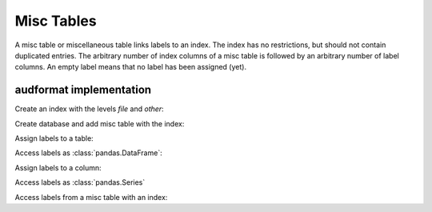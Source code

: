 Misc Tables
===========

.. Enforce HTML output for pd.Series
.. jupyter-execute::
    :hide-code:
    :hide-output:

    import audformat


    audformat.core.common.format_series_as_html()


A misc table or miscellaneous table links labels to an index.
The index has no restrictions,
but should not contain duplicated entries.
The arbitrary number of index columns of a misc table
is followed by an arbitrary number of label columns.
An empty label means that no label has been assigned (yet).


audformat implementation
------------------------

Create an index with the levels `file` and `other`:

.. jupyter-execute::

    import audformat
    import audformat.testing
    import pandas as pd


    index = pd.MultiIndex.from_tuples(
        [
            ('f1', 'f2'),
            ('f1', 'f3'),
            ('f2', 'f3'),
        ],
        names=['file', 'other'],
    )
    index

Create database and add misc table with the index:

.. jupyter-execute::

    db = audformat.testing.create_db(minimal=True)
    db['misc'] = audformat.MiscTable(index)
    db['misc']['values'] = audformat.Column()
    db.misc_tables['misc']

Assign labels to a table:

.. jupyter-execute::

    values_list = [0, 1, 0]
    values_dict = {'values': values_list}
    db['misc'].set(values_dict)

Access labels as :class:`pandas.DataFrame`:

.. jupyter-execute::

    db['misc'].get()

Assign labels to a column:

.. jupyter-execute::

    db['misc']['values'].set(values_list)

Access labels as :class:`pandas.Series`

.. jupyter-execute::

    db['misc']['values'].get()

Access labels from a misc table with an index:

.. jupyter-execute::

    db['misc'].get(index[:2])
